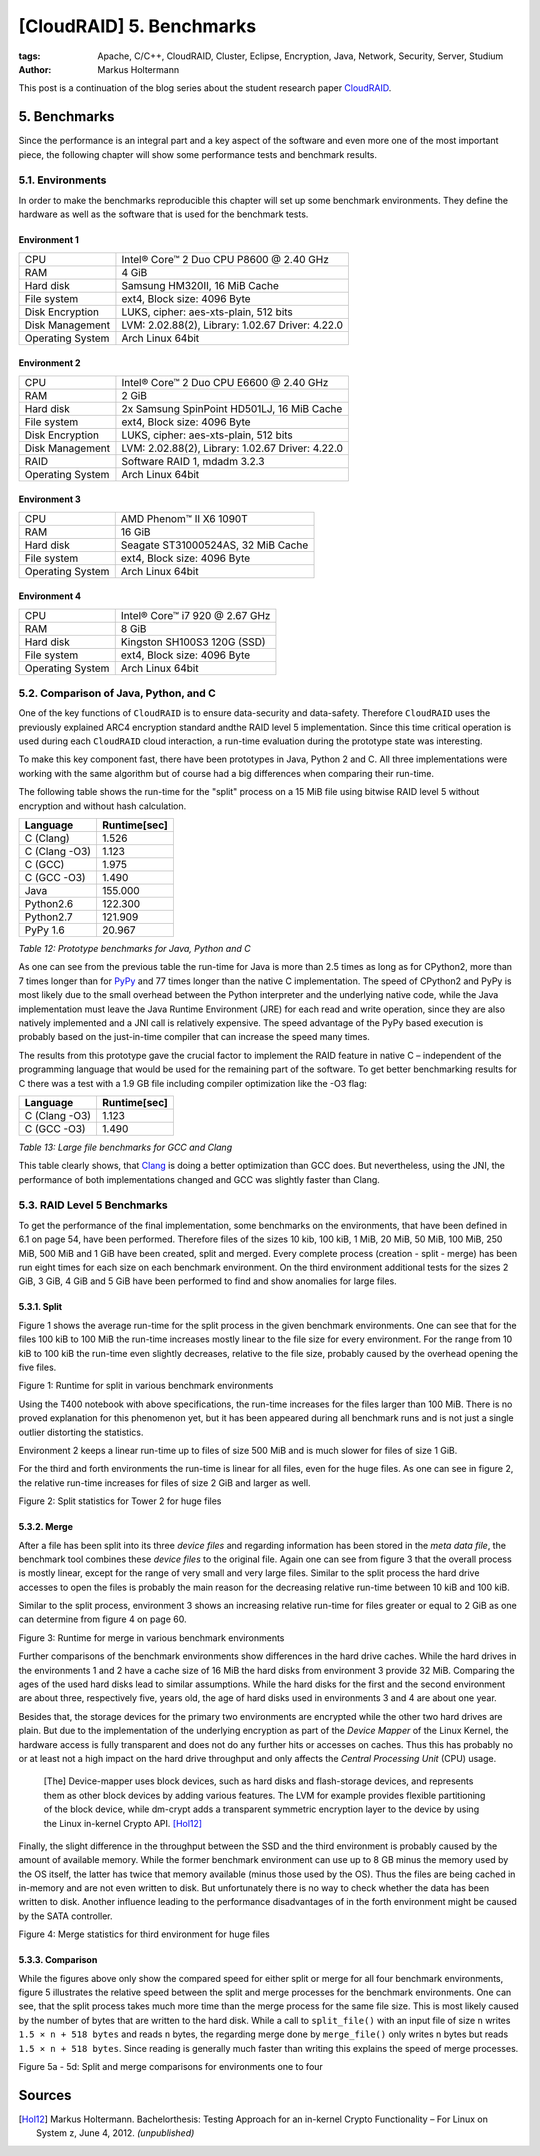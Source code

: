 =========================
[CloudRAID] 5. Benchmarks
=========================

:tags: Apache, C/C++, CloudRAID, Cluster, Eclipse, Encryption, Java, Network,
   Security, Server, Studium
:author: Markus Holtermann


This post is a continuation of the blog series about the student research paper
`CloudRAID`_.


5. Benchmarks
=============

Since the performance is an integral part and a key aspect of the software and
even more one of the most important piece, the following chapter will show some
performance tests and benchmark results.


5.1. Environments
-----------------

In order to make the benchmarks reproducible this chapter will set up some
benchmark environments. They define the hardware as well as the software that is
used for the benchmark tests.


Environment 1
~~~~~~~~~~~~~~

================  ================================================
CPU               Intel® Core™ 2 Duo CPU P8600 @ 2.40 GHz
RAM               4 GiB
Hard disk         Samsung HM320II, 16 MiB Cache
File system       ext4, Block size: 4096 Byte
Disk Encryption   LUKS, cipher: aes-xts-plain, 512 bits
Disk Management   LVM: 2.02.88(2), Library: 1.02.67 Driver: 4.22.0
Operating System  Arch Linux 64bit
================  ================================================


Environment 2
~~~~~~~~~~~~~

================  ================================================
CPU               Intel® Core™ 2 Duo CPU E6600 @ 2.40 GHz
RAM               2 GiB
Hard disk         2x Samsung SpinPoint HD501LJ, 16 MiB Cache
File system       ext4, Block size: 4096 Byte
Disk Encryption   LUKS, cipher: aes-xts-plain, 512 bits
Disk Management   LVM: 2.02.88(2), Library: 1.02.67 Driver: 4.22.0
RAID              Software RAID 1, mdadm 3.2.3
Operating System  Arch Linux 64bit
================  ================================================


Environment 3
~~~~~~~~~~~~~

================  ================================================
CPU               AMD Phenom™ II X6 1090T
RAM               16 GiB
Hard disk         Seagate ST31000524AS, 32 MiB Cache
File system       ext4, Block size: 4096 Byte
Operating System  Arch Linux 64bit
================  ================================================


Environment 4
~~~~~~~~~~~~~

================  ================================================
CPU               Intel® Core™ i7 920 @ 2.67 GHz
RAM               8 GiB
Hard disk         Kingston SH100S3 120G (SSD)
File system       ext4, Block size: 4096 Byte
Operating System  Arch Linux 64bit
================  ================================================


5.2. Comparison of Java, Python, and C
--------------------------------------

One of the key functions of ``CloudRAID`` is to ensure data-security and
data-safety. Therefore ``CloudRAID`` uses the previously explained ARC4
encryption standard andthe RAID level 5 implementation. Since this time critical
operation is used during each ``CloudRAID`` cloud interaction, a run-time
evaluation during the prototype state was interesting.

To make this key component fast, there have been prototypes in Java, Python 2
and C. All three implementations were working with the same algorithm but of
course had a big differences when comparing their run-time.

The following table shows the run-time for the "split" process on a 15 MiB file
using bitwise RAID level 5 without encryption and without hash calculation.


=============  ============
Language       Runtime[sec]
=============  ============
C (Clang)      1.526
C (Clang -O3)  1.123
C (GCC)        1.975
C (GCC -O3)    1.490
Java           155.000
Python2.6      122.300
Python2.7      121.909
PyPy 1.6       20.967
=============  ============

*Table 12: Prototype benchmarks for Java, Python and C*

As one can see from the previous table the run-time for Java is more than 2.5
times as long as for CPython2, more than 7 times longer than for `PyPy`_ and 77
times longer than the native C implementation. The speed of CPython2 and PyPy is
most likely due to the small overhead between the Python interpreter and the
underlying native code, while the Java implementation must leave the Java
Runtime Environment (JRE) for each read and write operation, since they are also
natively implemented and a JNI call is relatively expensive. The speed advantage
of the PyPy based execution is probably based on the just-in-time compiler that
can increase the speed many times.

The results from this prototype gave the crucial factor to implement the RAID
feature in native C – independent of the programming language that would be used
for the remaining part of the software. To get better benchmarking results for C
there was a test with a 1.9 GB file including compiler optimization like the -O3
flag:


=============  ============
Language       Runtime[sec]
=============  ============
C (Clang -O3)  1.123
C (GCC -O3)    1.490
=============  ============

*Table 13: Large file benchmarks for GCC and Clang*

This table clearly shows, that `Clang`_ is doing a better optimization than GCC
does. But nevertheless, using the JNI, the performance of both implementations
changed and GCC was slightly faster than Clang.


5.3. RAID Level 5 Benchmarks
----------------------------

To get the performance of the final implementation, some benchmarks on the
environments, that have been defined in 6.1 on page 54, have been performed.
Therefore files of the sizes 10 kib, 100 kiB, 1 MiB, 20 MiB, 50 MiB, 100 MiB,
250 MiB, 500 MiB and 1 GiB have been created, split and merged. Every complete
process (creation - split - merge) has been run eight times for each size on
each benchmark environment. On the third environment additional tests for the
sizes 2 GiB, 3 GiB, 4 GiB and 5 GiB have been performed to find and show
anomalies for large files.


5.3.1. Split
~~~~~~~~~~~~

Figure 1 shows the average run-time for the split process in the given benchmark
environments. One can see that for the files 100 kiB to 100 MiB the run-time
increases mostly linear to the file size for every environment. For the range
from 10 kiB to 100 kiB the run-time even slightly decreases, relative to the
file size, probably caused by the overhead opening the five files.

.. gallery::
   :small: 1

   .. image:: cloudraid/final_combined_raid5_split.png
      :alt: Runtime for split in various benchmark environments

Figure 1: Runtime for split in various benchmark environments

Using the T400 notebook with above specifications, the run-time increases for
the files larger than 100 MiB. There is no proved explanation for this
phenomenon yet, but it has been appeared during all benchmark runs and is not
just a single outlier distorting the statistics.

Environment 2 keeps a linear run-time up to files of size 500 MiB and is much
slower for files of size 1 GiB.

For the third and forth environments the run-time is linear for all files, even
for the huge files. As one can see in figure 2, the relative run-time increases
for files of size 2 GiB and larger as well.

.. gallery::
   :small: 1

   .. image:: cloudraid/final_env3_raid5_split_zoom.png
      :alt: Split statistics for Tower 2 for huge files

Figure 2: Split statistics for Tower 2 for huge files


5.3.2. Merge
~~~~~~~~~~~~

After a file has been split into its three *device files* and regarding
information has been stored in the *meta data file*, the benchmark tool combines
these *device files* to the original file. Again one can see from figure 3 that
the overall process is mostly linear, except for the range of very small and
very large files. Similar to the split process the hard drive accesses to open
the files is probably the main reason for the decreasing relative run-time
between 10 kiB and 100 kiB.

Similar to the split process, environment 3 shows an increasing relative
run-time for files greater or equal to 2 GiB as one can determine from figure 4
on page 60.

.. gallery::
   :small: 1

   .. image:: cloudraid/final_combined_raid5_merge.png
      :alt: Runtime for merge in various benchmark environments

Figure 3: Runtime for merge in various benchmark environments

Further comparisons of the benchmark environments show differences in the hard
drive caches. While the hard drives in the environments 1 and 2 have a cache
size of 16 MiB the hard disks from environment 3 provide 32 MiB. Comparing the
ages of the used hard disks lead to similar assumptions. While the hard disks
for the first and the second environment are about three, respectively five,
years old, the age of hard disks used in environments 3 and 4 are about one
year.

Besides that, the storage devices for the primary two environments are encrypted
while the other two hard drives are plain. But due to the implementation of the
underlying encryption as part of the *Device Mapper* of the Linux Kernel, the
hardware access is fully transparent and does not do any further hits or
accesses on caches. Thus this has probably no or at least not a high impact on
the hard drive throughput and only affects the *Central Processing Unit* (CPU)
usage.

   [The] Device-mapper uses block devices, such as hard disks and flash-storage
   devices, and represents them as other block devices by adding various
   features. The LVM for example provides flexible partitioning of the block
   device, while dm-crypt adds a transparent symmetric encryption layer to the
   device by using the Linux in-kernel Crypto API. [Hol12]_

Finally, the slight difference in the throughput between the SSD and the third
environment is probably caused by the amount of available memory. While the
former benchmark environment can use up to 8 GB minus the memory used by the OS
itself, the latter has twice that memory available (minus those used by the OS).
Thus the files are being cached in in-memory and are not even written to disk.
But unfortunately there is no way to check whether the data has been written to
disk. Another influence leading to the performance disadvantages of in the forth
environment might be caused by the SATA controller.

.. gallery::
   :small: 1

   .. image:: cloudraid/final_env3_raid5_merge_zoom.png
      :alt: Merge statistics for third environment for huge files

Figure 4: Merge statistics for third environment for huge files


5.3.3. Comparison
~~~~~~~~~~~~~~~~~

While the figures above only show the compared speed for either split or merge
for all four benchmark environments, figure 5 illustrates the relative speed
between the split and merge processes for the benchmark environments. One can
see, that the split process takes much more time than the merge process for the
same file size. This is most likely caused by the number of bytes that are
written to the hard disk. While a call to ``split_file()`` with an input file of
size ``n`` writes ``1.5 × n + 518 bytes`` and reads ``n`` bytes, the regarding
merge done by ``merge_file()`` only writes n bytes but reads ``1.5 × n + 518
bytes``. Since reading is generally much faster than writing this explains the
speed of merge processes.

.. gallery::
   :small: 2

   .. image:: cloudraid/final_env1_raid5_comparison.png
      :alt: Split and merge comparisons for environment 1

   .. image:: cloudraid/final_env2_raid5_comparison.png
      :alt: Split and merge comparisons for environment 2

   .. image:: cloudraid/final_env3_raid5_comparison.png
      :alt: Split and merge comparisons for environment 3

   .. image:: cloudraid/final_env4_raid5_comparison.png
      :alt: Split and merge comparisons for environment 4

Figure 5a - 5d: Split and merge comparisons for environments one to four


Sources
=======

.. [Hol12] Markus Holtermann. Bachelorthesis: Testing Approach for an in-kernel Crypto Functionality – For Linux on System z, June 4, 2012. *(unpublished)* 


.. _CloudRAID:
   {filename}/Development/2012-10-28__en__cloudraid-1-introduction.rst
.. _PyPy: http://pypy.org/
.. _Clang: http://clang.llvm.org/
